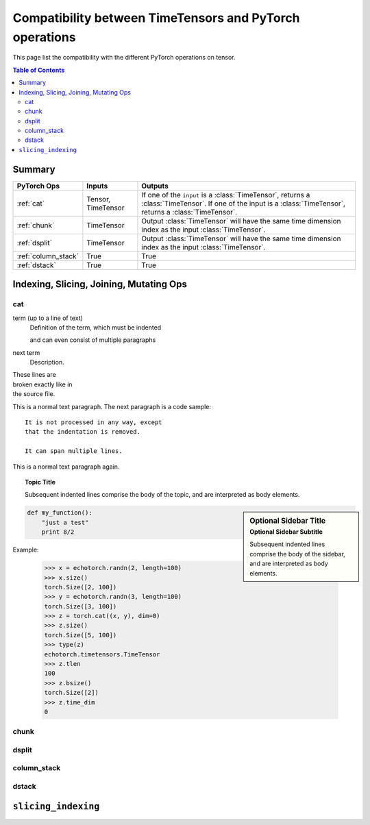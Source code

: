 Compatibility between TimeTensors and PyTorch operations
========================================================

This page list the compatibility with the different PyTorch operations on tensor.

.. contents:: Table of Contents

.. _Summary:

Summary
~~~~~~~

======================  ======================  =============================================================================
PyTorch Ops             Inputs                  Outputs
======================  ======================  =============================================================================
:ref:`cat`              Tensor, TimeTensor      If one of the ``input`` is a :class:`TimeTensor`, returns a :class:`TimeTensor`. If one of the input is a :class:`TimeTensor`, returns a :class:`TimeTensor`.
:ref:`chunk`            TimeTensor              Output :class:`TimeTensor` will have the same time dimension index as the input :class:`TimeTensor`.
:ref:`dsplit`           TimeTensor              Output :class:`TimeTensor` will have the same time dimension index as the input :class:`TimeTensor`.
:ref:`column_stack`     True                    True
:ref:`dstack`           True                    True
======================  ======================  =============================================================================

.. _Indexing, Slicing, Joining, Mutating Ops:

Indexing, Slicing, Joining, Mutating Ops
~~~~~~~~~~~~~~~~~~~~~~~~~~~~~~~~~~~~~~~~

.. _cat:

cat
^^^

term (up to a line of text)
   Definition of the term, which must be indented

   and can even consist of multiple paragraphs

next term
   Description.

| These lines are
| broken exactly like in
| the source file.

This is a normal text paragraph. The next paragraph is a code sample::

   It is not processed in any way, except
   that the indentation is removed.

   It can span multiple lines.

This is a normal text paragraph again.

.. topic:: Topic Title

    Subsequent indented lines comprise
    the body of the topic, and are
    interpreted as body elements.

.. sidebar:: Optional Sidebar Title
   :subtitle: Optional Sidebar Subtitle

   Subsequent indented lines comprise
   the body of the sidebar, and are
   interpreted as body elements.

.. code:: python

  def my_function():
      "just a test"
      print 8/2

Example:

    >>> x = echotorch.randn(2, length=100)
    >>> x.size()
    torch.Size([2, 100])
    >>> y = echotorch.randn(3, length=100)
    torch.Size([3, 100])
    >>> z = torch.cat((x, y), dim=0)
    >>> z.size()
    torch.Size([5, 100])
    >>> type(z)
    echotorch.timetensors.TimeTensor
    >>> z.tlen
    100
    >>> z.bsize()
    torch.Size([2])
    >>> z.time_dim
    0

.. _chunk:

chunk
^^^^^

.. _dsplit:

dsplit
^^^^^^

.. _column_stack:

column_stack
^^^^^^^^^^^^

.. _dstack:

dstack
^^^^^^

.. _slicing_indexing:


``slicing_indexing``
~~~~~~~~~~~~~~~~~~~~

